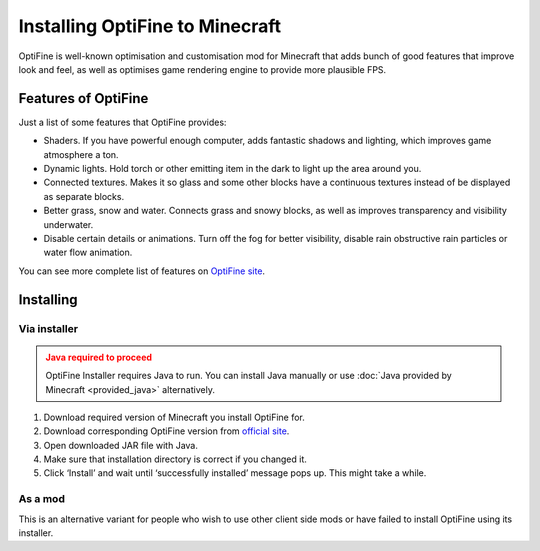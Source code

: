 Installing OptiFine to Minecraft
================================

OptiFine is well-known optimisation and customisation mod for Minecraft that
adds bunch of good features that improve look and feel, as well as optimises
game rendering engine to provide more plausible FPS.

Features of OptiFine
~~~~~~~~~~~~~~~~~~~~

Just a list of some features that OptiFine provides:

* Shaders. If you have powerful enough computer, adds fantastic shadows and
  lighting, which improves game atmosphere a ton.

* Dynamic lights. Hold torch or other emitting item in the dark to light up
  the area around you.

* Connected textures. Makes it so glass and some other blocks have a continuous
  textures instead of be displayed as separate blocks.

* Better grass, snow and water. Connects grass and snowy blocks, as well as
  improves transparency and visibility underwater.

* Disable certain details or animations. Turn off the fog for better
  visibility, disable rain obstructive rain particles or water flow animation.

You can see more complete list of features on `OptiFine site
<https://optifine.net/>`_.


Installing
~~~~~~~~~~

Via installer
^^^^^^^^^^^^^

.. admonition:: Java required to proceed
   :class: warning

   OptiFine Installer requires Java to run. You can install Java manually
   or use :doc:`Java provided by Minecraft <provided_java>` alternatively.

1. Download required version of Minecraft you install OptiFine for.

2. Download corresponding OptiFine version from `official site
   <https://optifine.net/downloads>`_.

3. Open downloaded JAR file with Java.

4. Make sure that installation directory is correct if you changed it.

5. Click ‘Install’ and wait until ‘successfully installed’ message pops up.
   This might take a while.

As a mod
^^^^^^^^

This is an alternative variant for people who wish to use other client side
mods or have failed to install OptiFine using its installer.

.. tabs::

   .. tab:: Fabric

      .. warning::
         Fabric mod loader is not officially supported by OptiFine. The
         approach described below uses a separate mod to make OptiFine
         work with Fabric.

         Expect incompatibilities with other mods, and possible crashes,
         although none were found throughout our testing.

      For instruction on how to install Fabric mods, head to
      :ref:`Fabric page <fabric_install-mods>`.

      1. Download OptiFine for your game version.

      2. Install `OptiFabric mod
         <https://www.curseforge.com/minecraft/mc-mods/optifabric>`_.

      3. Install OptiFine as a regular mod instead of opening it.

   .. tab:: Forge

      .. warning::
         Do not use Forge to install OptiFine alone. Forge is a complex mod
         loader that patches a lot of game code. You'll neglect any
         performance benefits OptiFine gives by doing so.

         Only do this if you want to install other Forge mods.

      1. Download OptiFine for your game version.

      2. Instead of opening it, :ref:`install it as a regular Forge mod
         <forge_install-mods>`.
